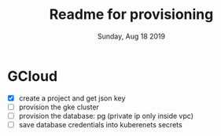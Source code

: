 #+TITLE: Readme for provisioning
#+DATE: Sunday, Aug 18 2019
#+DESCRIPTION: provisioning node-3tier app with terraform

* GCloud
  - [X] create a project and get json key
  - [ ] provision the gke cluster
  - [ ] provision the database: pg (private ip only inside vpc)
  - [ ] save database credentials into kuberenets secrets

